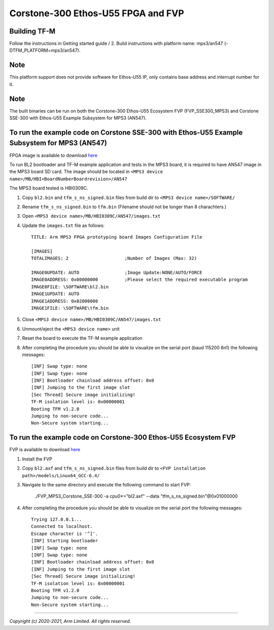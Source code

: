 Corstone-300 Ethos-U55 FPGA and FVP
===================================

Building TF-M
-------------

Follow the instructions in Getting started guide / 2. Build instructions with platform name: mps3/an547 (-DTFM_PLATFORM=mps3/an547).

Note
----

This platform support does not provide software for Ethos-U55 IP, only contains base address and interrupt number for it.

Note
----

The built binaries can be run on both the Corstone-300 Ethos-U55 Ecosystem FVP (FVP_SSE300_MPS3) and Corstone SSE-300 with
Ethos-U55 Example Subsystem for MPS3 (AN547).

To run the example code on Corstone SSE-300 with Ethos-U55 Example Subsystem for MPS3 (AN547)
---------------------------------------------------------------------------------------------
FPGA image is available to download `here <https://developer.arm.com/tools-and-software/development-boards/fpga-prototyping-boards/download-fpga-images>`__

To run BL2 bootloader and TF-M example application and tests in the MPS3 board,
it is required to have AN547 image in the MPS3 board SD card. The image should
be located in ``<MPS3 device name>/MB/HBI<BoardNumberBoardrevision>/AN547``

The MPS3 board tested is HBI0309C.

#. Copy ``bl2.bin`` and ``tfm_s_ns_signed.bin`` files from
   build dir to ``<MPS3 device name>/SOFTWARE/``
#. Rename ``tfm_s_ns_signed.bin`` to ``tfm.bin`` (Filename should not be longer
   than 8 charachters.)
#. Open ``<MPS3 device name>/MB/HBI0309C/AN547/images.txt``
#. Update the ``images.txt`` file as follows::

    TITLE: Arm MPS3 FPGA prototyping board Images Configuration File

    [IMAGES]
    TOTALIMAGES: 2                     ;Number of Images (Max: 32)

    IMAGE0UPDATE: AUTO                 ;Image Update:NONE/AUTO/FORCE
    IMAGE0ADDRESS: 0x00000000          ;Please select the required executable program
    IMAGE0FILE: \SOFTWARE\bl2.bin
    IMAGE1UPDATE: AUTO
    IMAGE1ADDRESS: 0x02000000
    IMAGE1FILE: \SOFTWARE\tfm.bin

#. Close ``<MPS3 device name>/MB/HBI0309C/AN547/images.txt``
#. Unmount/eject the ``<MPS3 device name>`` unit
#. Reset the board to execute the TF-M example application
#. After completing the procedure you should be able to visualize on the serial
   port (baud 115200 8n1) the following messages::

    [INF] Swap type: none
    [INF] Swap type: none
    [INF] Bootloader chainload address offset: 0x0
    [INF] Jumping to the first image slot
    [Sec Thread] Secure image initializing!
    TF-M isolation level is: 0x00000001
    Booting TFM v1.2.0
    Jumping to non-secure code...
    Non-Secure system starting...

To run the example code on Corstone-300 Ethos-U55 Ecosystem FVP
---------------------------------------------------------------
FVP is available to download `here <https://developer.arm.com/tools-and-software/open-source-software/arm-platforms-software/arm-ecosystem-fvps>`__

#. Install the FVP
#. Copy ``bl2.axf`` and ``tfm_s_ns_signed.bin`` files from
   build dir to ``<FVP installation path>/models/Linux64_GCC-6.4/``
#. Navigate to the same directory and execute the following command to start FVP:

    ./FVP_MPS3_Corstone_SSE-300 -a cpu0*="bl2.axf" --data "tfm_s_ns_signed.bin"@0x01000000

#. After completing the procedure you should be able to visualize on the serial
   port the following messages::

    Trying 127.0.0.1...
    Connected to localhost.
    Escape character is '^]'.
    [INF] Starting bootloader
    [INF] Swap type: none
    [INF] Swap type: none
    [INF] Bootloader chainload address offset: 0x0
    [INF] Jumping to the first image slot
    [Sec Thread] Secure image initializing!
    TF-M isolation level is: 0x00000001
    Booting TFM v1.2.0
    Jumping to non-secure code...
    Non-Secure system starting...

-------------

*Copyright (c) 2020-2021, Arm Limited. All rights reserved.*
